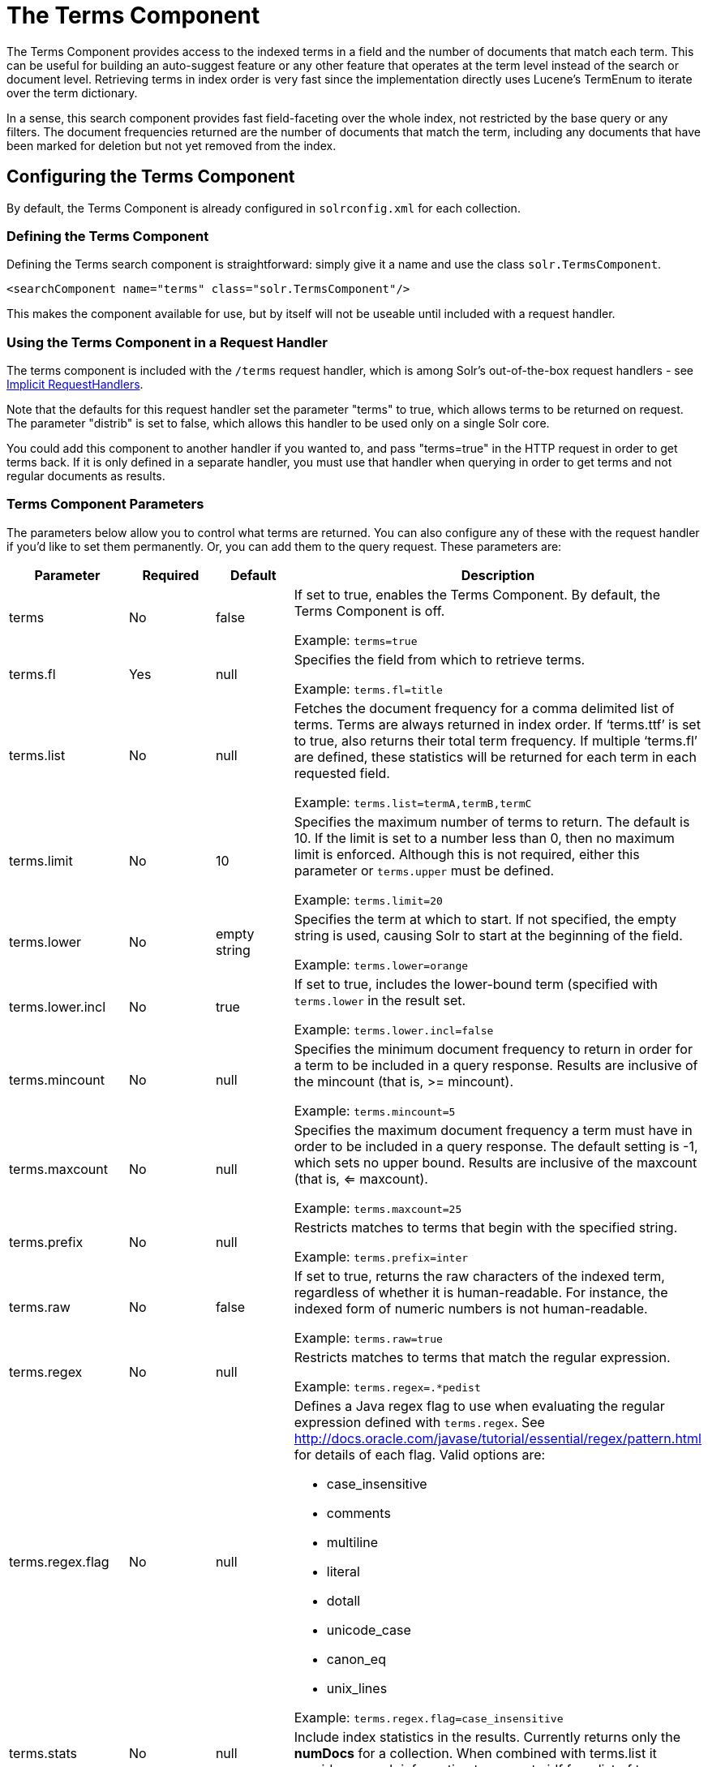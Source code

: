 = The Terms Component
:page-shortname: the-terms-component
:page-permalink: the-terms-component.html

The Terms Component provides access to the indexed terms in a field and the number of documents that match each term. This can be useful for building an auto-suggest feature or any other feature that operates at the term level instead of the search or document level. Retrieving terms in index order is very fast since the implementation directly uses Lucene's TermEnum to iterate over the term dictionary.

In a sense, this search component provides fast field-faceting over the whole index, not restricted by the base query or any filters. The document frequencies returned are the number of documents that match the term, including any documents that have been marked for deletion but not yet removed from the index.

[[TheTermsComponent-ConfiguringtheTermsComponent]]
== Configuring the Terms Component

By default, the Terms Component is already configured in `solrconfig.xml` for each collection.

[[TheTermsComponent-DefiningtheTermsComponent]]
=== Defining the Terms Component

Defining the Terms search component is straightforward: simply give it a name and use the class `solr.TermsComponent`.

[source,xml]
----
<searchComponent name="terms" class="solr.TermsComponent"/>
----

This makes the component available for use, but by itself will not be useable until included with a request handler.

[[TheTermsComponent-UsingtheTermsComponentinaRequestHandler]]
=== Using the Terms Component in a Request Handler

The terms component is included with the `/terms` request handler, which is among Solr's out-of-the-box request handlers - see <<implicit-requesthandlers.adoc#implicit-requesthandlers,Implicit RequestHandlers>>.

Note that the defaults for this request handler set the parameter "terms" to true, which allows terms to be returned on request. The parameter "distrib" is set to false, which allows this handler to be used only on a single Solr core.

You could add this component to another handler if you wanted to, and pass "terms=true" in the HTTP request in order to get terms back. If it is only defined in a separate handler, you must use that handler when querying in order to get terms and not regular documents as results.

[[TheTermsComponent-TermsComponentParameters]]
=== Terms Component Parameters

The parameters below allow you to control what terms are returned. You can also configure any of these with the request handler if you'd like to set them permanently. Or, you can add them to the query request. These parameters are:

// TODO: This table has cells that won't work with PDF: https://github.com/ctargett/refguide-asciidoc-poc/issues/13

[width="100%",options="header",]
|===
|Parameter |Required |Default |Description
|terms |No |false a|
If set to true, enables the Terms Component. By default, the Terms Component is off.

Example: `terms=true`

|terms.fl |Yes |null a|
Specifies the field from which to retrieve terms.

Example: `terms.fl=title`

|terms.list |No |null a|
Fetches the document frequency for a comma delimited list of terms. Terms are always returned in index order. If '`terms.ttf`' is set to true, also returns their total term frequency. If multiple '`terms.fl`' are defined, these statistics will be returned for each term in each requested field.

Example: `terms.list=termA,termB,termC`

|terms.limit |No |10 a|
Specifies the maximum number of terms to return. The default is 10. If the limit is set to a number less than 0, then no maximum limit is enforced. Although this is not required, either this parameter or `terms.upper` must be defined.

Example: `terms.limit=20`

|terms.lower |No |empty string a|
Specifies the term at which to start. If not specified, the empty string is used, causing Solr to start at the beginning of the field.

Example: `terms.lower=orange`

|terms.lower.incl |No |true a|
If set to true, includes the lower-bound term (specified with `terms.lower` in the result set.

Example: `terms.lower.incl=false`

|terms.mincount |No |null a|
Specifies the minimum document frequency to return in order for a term to be included in a query response. Results are inclusive of the mincount (that is, >= mincount).

Example: `terms.mincount=5`

|terms.maxcount |No |null a|
Specifies the maximum document frequency a term must have in order to be included in a query response. The default setting is -1, which sets no upper bound. Results are inclusive of the maxcount (that is, <= maxcount).

Example: `terms.maxcount=25`

|terms.prefix |No |null a|
Restricts matches to terms that begin with the specified string.

Example: `terms.prefix=inter`

|terms.raw |No |false a|
If set to true, returns the raw characters of the indexed term, regardless of whether it is human-readable. For instance, the indexed form of numeric numbers is not human-readable.

Example: `terms.raw=true`

|terms.regex |No |null a|
Restricts matches to terms that match the regular expression.

Example: `terms.regex=.*pedist`

|terms.regex.flag |No |null a|
Defines a Java regex flag to use when evaluating the regular expression defined with `terms.regex`. See http://docs.oracle.com/javase/tutorial/essential/regex/pattern.html for details of each flag. Valid options are:

* case_insensitive
* comments
* multiline
* literal
* dotall
* unicode_case
* canon_eq
* unix_lines

Example: `terms.regex.flag=case_insensitive`

|terms.stats |No |null |Include index statistics in the results. Currently returns only the *numDocs* for a collection. When combined with terms.list it provides enough information to compute idf for a list of terms.
|terms.sort |No |count a|
Defines how to sort the terms returned. Valid options are **count**, which sorts by the term frequency, with the highest term frequency first, or **index**, which sorts in index order.

Example: `terms.sort=index`

|terms.ttf |No |false a|
If set to true, returns both 'df' (docFreq) and 'ttf' (totalTermFreq) statistics for each requested term in '`terms.list`'. In this case, the response format is:

[source,xml]
----
<lst name="terms">
  <lst name="field">
    <lst name="termA">
      <long name="df">22</long>
      <long name="ttf">73</long>
    </lst>
  </lst>
</lst>
----

|terms.upper |No |null a|
Specifies the term to stop at. Although this parameter is not required, either this parameter or `terms.limit` must be defined.

Example: `terms.upper=plum`

|terms.upper.incl |No |false a|
If set to true, the upper bound term is included in the result set. The default is false.

Example: `terms.upper.incl=true`

|===

The output is a list of the terms and their document frequency values. See below for examples.

[[TheTermsComponent-Examples]]
== Examples

All of the following sample queries work with Solr's "`bin/solr -e techproducts`" example.

[[TheTermsComponent-GetTop10Terms]]
=== Get Top 10 Terms

This query requests the first ten terms in the name field: `http://localhost:8983/solr/techproducts/terms?terms.fl=name`

Results:

[source,xml]
----
<response>
  <lst name="responseHeader">
    <int name="status">0</int>
    <int name="QTime">2</int>
  </lst>
  <lst name="terms">
    <lst name="name">
      <int name="one">5</int>
      <int name="184">3</int>
      <int name="1gb">3</int>
      <int name="3200">3</int>
      <int name="400">3</int>
      <int name="ddr">3</int>
      <int name="gb">3</int>
      <int name="ipod">3</int>
      <int name="memory">3</int>
      <int name="pc">3</int>
    </lst>
  </lst>
</response>
----

// OLD_CONFLUENCE_ID: TheTermsComponent-GetFirst10TermsStartingwithLetter'a'

[[TheTermsComponent-GetFirst10TermsStartingwithLetter_a_]]
=== Get First 10 Terms Starting with Letter 'a'

This query requests the first ten terms in the name field, in index order (instead of the top 10 results by document count): `http://localhost:8983/solr/techproducts/terms?terms.fl=name&terms.lower=a&terms.sort=index`

Results:

[source,xml]
----
<response>
  <lst name="responseHeader">
    <int name="status">0</int>
    <int name="QTime">0</int>
  </lst>
  <lst name="terms">
    <lst name="name">
      <int name="a">1</int>
      <int name="all">1</int>
      <int name="apple">1</int>
      <int name="asus">1</int>
      <int name="ata">1</int>
      <int name="ati">1</int>
      <int name="belkin">1</int>
      <int name="black">1</int>
      <int name="british">1</int>
      <int name="cable">1</int>
    </lst>
  </lst>
</response>
----

[[TheTermsComponent-SolrJinvocation]]
=== SolrJ invocation

[source,java]
----
    SolrQuery query = new SolrQuery();
    query.setRequestHandler("/terms");
    query.setTerms(true);
    query.setTermsLimit(5);
    query.setTermsLower("s");
    query.setTermsPrefix("s");
    query.addTermsField("terms_s");
    query.setTermsMinCount(1);

    QueryRequest request = new QueryRequest(query);
    List<Term> terms = request.process(getSolrClient()).getTermsResponse().getTerms("terms_s");
----

[[TheTermsComponent-UsingtheTermsComponentforanAuto-SuggestFeature]]
== Using the Terms Component for an Auto-Suggest Feature

If the <<suggester.adoc#suggester,Suggester>> doesn't suit your needs, you can use the Terms component in Solr to build a similar feature for your own search application. Simply submit a query specifying whatever characters the user has typed so far as a prefix. For example, if the user has typed "at", the search engine's interface would submit the following query:

`http://localhost:8983/solr/techproducts/terms?terms.fl=name&terms.prefix=at`

Result:

[source,xml]
----
<response>
  <lst name="responseHeader">
    <int name="status">0</int>
    <int name="QTime">1</int>
  </lst>
  <lst name="terms">
    <lst name="name">
      <int name="ata">1</int>
      <int name="ati">1</int>
    </lst>
  </lst>
</response>
----

You can use the parameter `omitHeader=true` to omit the response header from the query response, like in this example, which also returns the response in JSON format: `http://localhost:8983/solr/techproducts/terms?terms.fl=name&terms.prefix=at&indent=true&wt=json&omitHeader=true`

Result:

[source,json]
----
{
  "terms": {
    "name": [
      "ata",
      1,
      "ati",
      1
    ]
  }
}
----

[[TheTermsComponent-DistributedSearchSupport]]
== Distributed Search Support

The TermsComponent also supports distributed indexes. For the `/terms` request handler, you must provide the following two parameters:

[width="100%",options="header",]
|===
|Parameter |Description
|shards |Specifies the shards in your distributed indexing configuration. For more information about distributed indexing, see <<distributed-search-with-index-sharding.adoc#distributed-search-with-index-sharding,Distributed Search with Index Sharding>>.
|shards.qt |Specifies the request handler Solr uses for requests to shards.
|===

[[TheTermsComponent-MoreResources]]
== More Resources

* https://wiki.apache.org/solr/TermsComponent[TermsComponent wiki page]
* {solr-javadocs}/solr-core/org/apache/solr/handler/component/TermsComponent.html[TermsComponent javadoc]
